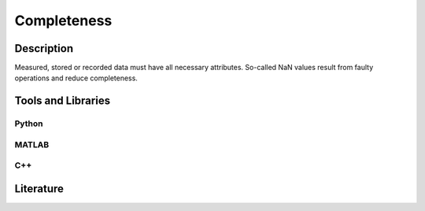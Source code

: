 ####################################
Completeness
####################################

*********
Description
*********

Measured, stored or recorded data must have all necessary attributes. So-called NaN values result from faulty operations and reduce completeness.

********************
Tools and Libraries
********************

Python
=========

MATLAB
=========

C++
=========

********************
Literature
********************